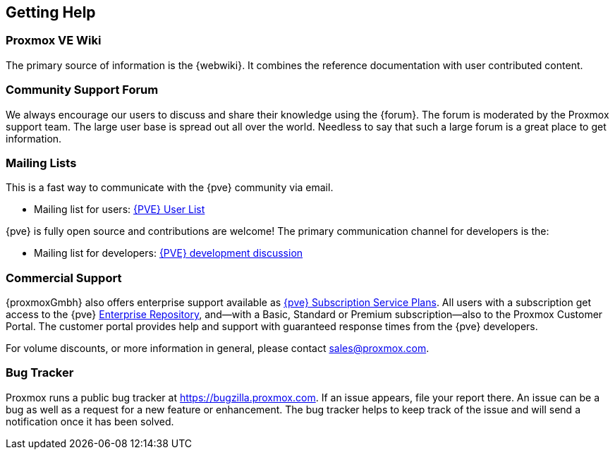 [[getting_help]]
Getting Help
------------
ifdef::wiki[]
:pve-toplevel:
endif::wiki[]


Proxmox VE Wiki
~~~~~~~~~~~~~~~

The primary source of information is the {webwiki}. It combines the reference
documentation with user contributed content.


Community Support Forum
~~~~~~~~~~~~~~~~~~~~~~~

We always encourage our users to discuss and share their knowledge using the
{forum}. The forum is moderated by the Proxmox support team. The large user base
is spread out all over the world. Needless to say that such a large forum is a
great place to get information.

Mailing Lists
~~~~~~~~~~~~~

This is a fast way to communicate with the {pve} community via email.

* Mailing list for users:
  http://lists.proxmox.com/cgi-bin/mailman/listinfo/pve-user[{PVE} User List]

{pve} is fully open source and contributions are welcome! The primary
communication channel for developers is the:

* Mailing list for developers:
  http://lists.proxmox.com/cgi-bin/mailman/listinfo/pve-devel[{PVE} development
  discussion]


Commercial Support
~~~~~~~~~~~~~~~~~~

{proxmoxGmbh} also offers enterprise support available as
https://www.proxmox.com/en/proxmox-virtual-environment/pricing[{pve} Subscription Service Plans].
All users with a subscription get access to the {pve}
<<sysadmin_enterprise_repo,Enterprise Repository>>, and--with a Basic, Standard
or Premium subscription--also to the Proxmox Customer Portal. The customer
portal provides help and support with guaranteed response times from the {pve}
developers.

For volume discounts, or more information in general, please contact
mailto:sales@proxmox.com[sales@proxmox.com].


Bug Tracker
~~~~~~~~~~~

Proxmox runs a public bug tracker at https://bugzilla.proxmox.com. If an issue
appears, file your report there. An issue can be a bug as well as a request for
a new feature or enhancement. The bug tracker helps to keep track of the issue
and will send a notification once it has been solved.
